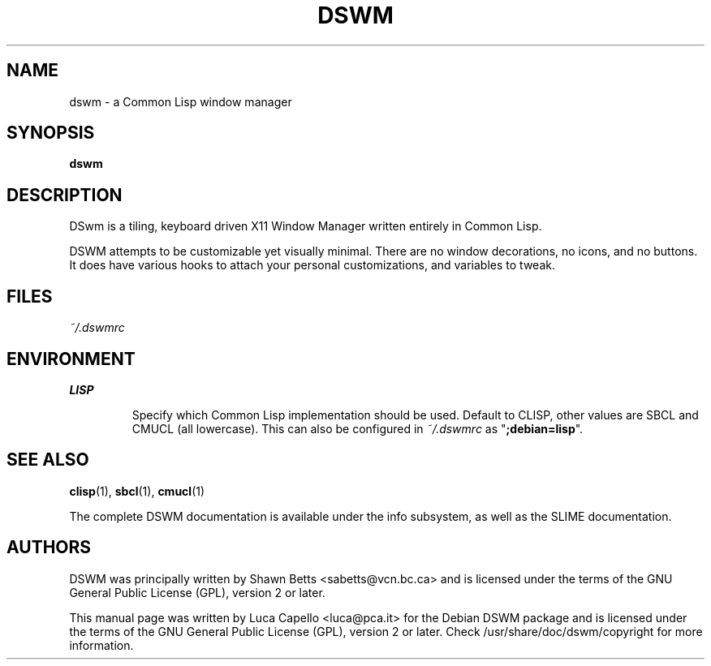 .\" -*- nroff -*-
.\"
.\" Copyright (c) 2007-2008 Luca Capello <luca@pca.it>

.TH DSWM 1 "Jul 23, 2008"

.SH NAME
dswm \- a Common Lisp window manager

.SH SYNOPSIS
.B dswm

.SH DESCRIPTION
DSwm is a tiling, keyboard driven X11 Window Manager written
entirely in Common Lisp.

DSWM attempts to be customizable yet visually minimal.  There are
no window decorations, no icons, and no buttons.  It does have various
hooks to attach your personal customizations, and variables to tweak.

.SH FILES
.I ~/.dswmrc

.SH ENVIRONMENT
.B LISP
.IP
Specify which Common Lisp implementation should be used.  Default to
CLISP, other values are SBCL and CMUCL (all lowercase).  This can also
be configured in \fI~/.dswmrc\fP as "\fB;debian=lisp\fP".

.SH SEE ALSO
.BR clisp (1),
.BR sbcl (1),
.BR cmucl (1)
.P
The complete DSWM documentation is available under the info
subsystem, as well as the SLIME documentation.

.SH AUTHORS
DSWM was principally written by Shawn Betts <sabetts@vcn.bc.ca> and
is licensed under the terms of the GNU General Public License (GPL),
version 2 or later.

This manual page was written by Luca Capello <luca@pca.it> for the
Debian DSWM package and is licensed under the terms of the GNU
General Public License (GPL), version 2 or later.  Check
/usr/share/doc/dswm/copyright for more information.
